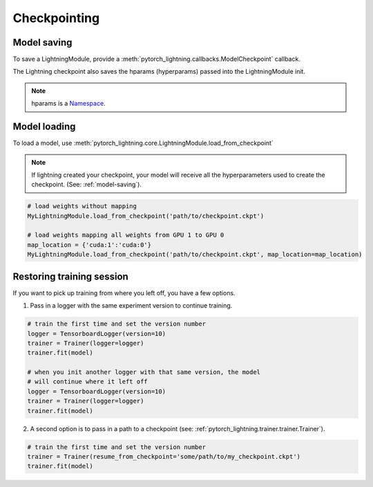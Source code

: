 Checkpointing
==============

.. _model-saving:

Model saving
-------------------
To save a LightningModule, provide a :meth:`pytorch_lightning.callbacks.ModelCheckpoint` callback.

The Lightning checkpoint also saves the hparams (hyperparams) passed into the LightningModule init.

.. note:: hparams is a `Namespace <https://docs.python.org/2/library/argparse.html#argparse.Namespace>`_.

.. code-block:: python
   :emphasize-lines: 8

   from argparse import Namespace

   # usually these come from command line args
   args = Namespace(**{'learning_rate':0.001})

   # define you module to have hparams as the first arg
   # this means your checkpoint will have everything that went into making
   # this model (in this case, learning rate)
   class MyLightningModule(pl.LightningModule):

       def __init__(self, hparams, ...):
           self.hparams = hparams

   my_model = MyLightningModule(args)

   # auto-saves checkpoint
   checkpoint_callback = ModelCheckpoint(filepath='my_path')
   Trainer(checkpoint_callback=checkpoint_callback)


Model loading
-----------------------------------

To load a model, use :meth:`pytorch_lightning.core.LightningModule.load_from_checkpoint`

.. note:: If lightning created your checkpoint, your model will receive all the hyperparameters used
   to create the checkpoint. (See: :ref:`model-saving`).

.. code-block:: python

    # load weights without mapping
    MyLightningModule.load_from_checkpoint('path/to/checkpoint.ckpt')

    # load weights mapping all weights from GPU 1 to GPU 0
    map_location = {'cuda:1':'cuda:0'}
    MyLightningModule.load_from_checkpoint('path/to/checkpoint.ckpt', map_location=map_location)

Restoring training session
-----------------------------------

If you want to pick up training from where you left off, you have a few options.

1. Pass in a logger with the same experiment version to continue training.

.. code-block:: python

   # train the first time and set the version number
   logger = TensorboardLogger(version=10)
   trainer = Trainer(logger=logger)
   trainer.fit(model)

   # when you init another logger with that same version, the model
   # will continue where it left off
   logger = TensorboardLogger(version=10)
   trainer = Trainer(logger=logger)
   trainer.fit(model)

2. A second option is to pass in a path to a checkpoint (see: :ref:`pytorch_lightning.trainer.trainer.Trainer`).

.. code-block:: python

   # train the first time and set the version number
   trainer = Trainer(resume_from_checkpoint='some/path/to/my_checkpoint.ckpt')
   trainer.fit(model)
